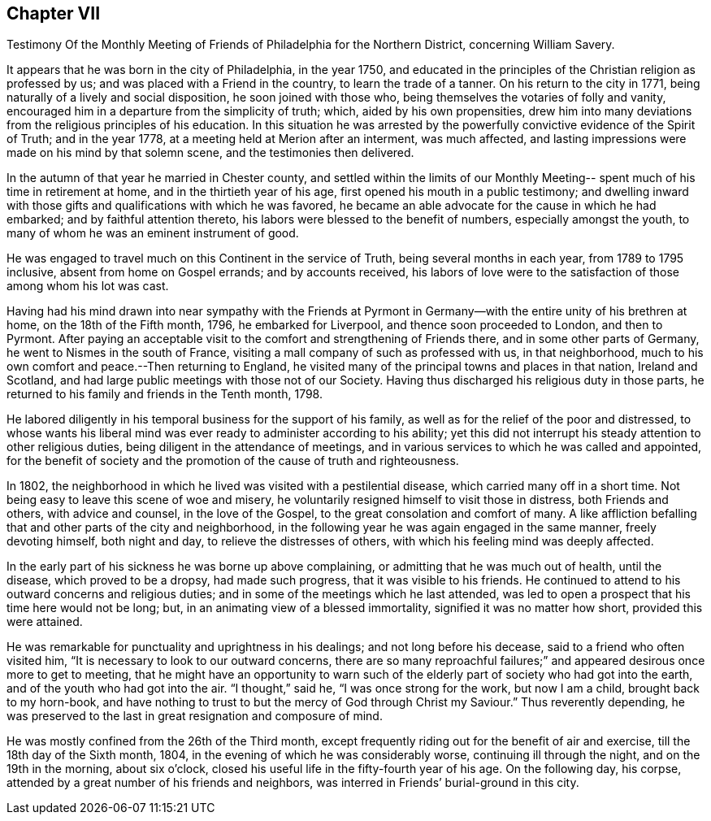 == Chapter VII

Testimony Of the Monthly Meeting of Friends of Philadelphia for the Northern District,
concerning William Savery.

It appears that he was born in the city of Philadelphia, in the year 1750,
and educated in the principles of the Christian religion as professed by us;
and was placed with a Friend in the country, to learn the trade of a tanner.
On his return to the city in 1771, being naturally of a lively and social disposition,
he soon joined with those who, being themselves the votaries of folly and vanity,
encouraged him in a departure from the simplicity of truth; which,
aided by his own propensities,
drew him into many deviations from the religious principles of his education.
In this situation he was arrested by the powerfully
convictive evidence of the Spirit of Truth;
and in the year 1778, at a meeting held at Merion after an interment, was much affected,
and lasting impressions were made on his mind by that solemn scene,
and the testimonies then delivered.

In the autumn of that year he married in Chester county,
and settled within the limits of our Monthly Meeting--
spent much of his time in retirement at home,
and in the thirtieth year of his age, first opened his mouth in a public testimony;
and dwelling inward with those gifts and qualifications with which he was favored,
he became an able advocate for the cause in which he had embarked;
and by faithful attention thereto, his labors were blessed to the benefit of numbers,
especially amongst the youth, to many of whom he was an eminent instrument of good.

He was engaged to travel much on this Continent in the service of Truth,
being several months in each year, from 1789 to 1795 inclusive,
absent from home on Gospel errands; and by accounts received,
his labors of love were to the satisfaction of those among whom his lot was cast.

Having had his mind drawn into near sympathy with the Friends at
Pyrmont in Germany--with the entire unity of his brethren at home,
on the 18th of the Fifth month, 1796, he embarked for Liverpool,
and thence soon proceeded to London, and then to Pyrmont.
After paying an acceptable visit to the comfort and strengthening of Friends there,
and in some other parts of Germany, he went to Nismes in the south of France,
visiting a mall company of such as professed with us, in that neighborhood,
much to his own comfort and peace.--Then returning to England,
he visited many of the principal towns and places in that nation, Ireland and Scotland,
and had large public meetings with those not of our Society.
Having thus discharged his religious duty in those parts,
he returned to his family and friends in the Tenth month, 1798.

He labored diligently in his temporal business for the support of his family,
as well as for the relief of the poor and distressed,
to whose wants his liberal mind was ever ready to administer according to his ability;
yet this did not interrupt his steady attention to other religious duties,
being diligent in the attendance of meetings,
and in various services to which he was called and appointed,
for the benefit of society and the promotion of the cause of truth and righteousness.

In 1802, the neighborhood in which he lived was visited with a pestilential disease,
which carried many off in a short time.
Not being easy to leave this scene of woe and misery,
he voluntarily resigned himself to visit those in distress, both Friends and others,
with advice and counsel, in the love of the Gospel,
to the great consolation and comfort of many.
A like affliction befalling that and other parts of the city and neighborhood,
in the following year he was again engaged in the same manner, freely devoting himself,
both night and day, to relieve the distresses of others,
with which his feeling mind was deeply affected.

In the early part of his sickness he was borne up above complaining,
or admitting that he was much out of health, until the disease,
which proved to be a dropsy, had made such progress, that it was visible to his friends.
He continued to attend to his outward concerns and religious duties;
and in some of the meetings which he last attended,
was led to open a prospect that his time here would not be long; but,
in an animating view of a blessed immortality, signified it was no matter how short,
provided this were attained.

He was remarkable for punctuality and uprightness in his dealings;
and not long before his decease, said to a friend who often visited him,
"`It is necessary to look to our outward concerns,
there are so many reproachful failures;`" and
appeared desirous once more to get to meeting,
that he might have an opportunity to warn such of the
elderly part of society who had got into the earth,
and of the youth who had got into the air.
"`I thought,`" said he, "`I was once strong for the work, but now I am a child,
brought back to my horn-book,
and have nothing to trust to but the mercy of God through Christ my Saviour.`"
Thus reverently depending,
he was preserved to the last in great resignation and composure of mind.

He was mostly confined from the 26th of the Third month,
except frequently riding out for the benefit of air and exercise,
till the 18th day of the Sixth month, 1804,
in the evening of which he was considerably worse, continuing ill through the night,
and on the 19th in the morning, about six o`'clock,
closed his useful life in the fifty-fourth year of his age.
On the following day, his corpse,
attended by a great number of his friends and neighbors,
was interred in Friends`' burial-ground in this city.